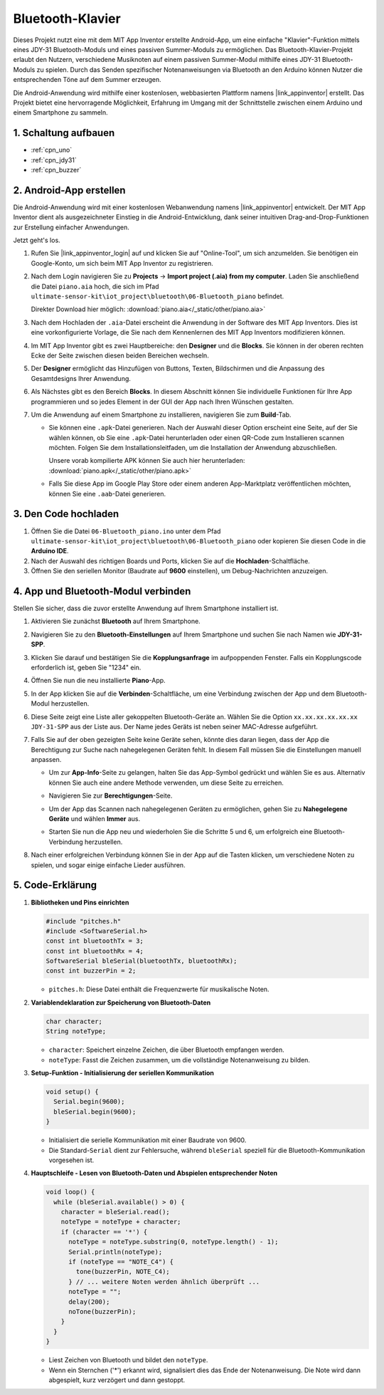 .. _iot_Bluetooth_piano:

Bluetooth-Klavier
=============================

.. raw:: html

   <video controls style = "max-width:100%">
      <source src="../_static/video/iot/11-iot_Bluetooth_piano.mp4"  type="video/mp4">
      Ihr Browser unterstützt das Video-Tag nicht.
   </video>
   <br/><br/>

Dieses Projekt nutzt eine mit dem MIT App Inventor erstellte Android-App, um eine einfache "Klavier"-Funktion mittels eines JDY-31 Bluetooth-Moduls und eines passiven Summer-Moduls zu ermöglichen. Das Bluetooth-Klavier-Projekt erlaubt den Nutzern, verschiedene Musiknoten auf einem passiven Summer-Modul mithilfe eines JDY-31 Bluetooth-Moduls zu spielen. Durch das Senden spezifischer Notenanweisungen via Bluetooth an den Arduino können Nutzer die entsprechenden Töne auf dem Summer erzeugen.

Die Android-Anwendung wird mithilfe einer kostenlosen, webbasierten Plattform namens |link_appinventor| erstellt. Das Projekt bietet eine hervorragende Möglichkeit, Erfahrung im Umgang mit der Schnittstelle zwischen einem Arduino und einem Smartphone zu sammeln.


1. Schaltung aufbauen
-----------------------------

.. image:: img/11-Wiring_Bluetooth_piano.png
    :width: 75%

* :ref:`cpn_uno`
* :ref:`cpn_jdy31`
* :ref:`cpn_buzzer`


2. Android-App erstellen
-----------------------------

Die Android-Anwendung wird mit einer kostenlosen Webanwendung namens |link_appinventor| entwickelt. 
Der MIT App Inventor dient als ausgezeichneter Einstieg in die Android-Entwicklung, dank seiner intuitiven Drag-and-Drop-Funktionen zur Erstellung einfacher Anwendungen.

Jetzt geht's los.

#. Rufen Sie |link_appinventor_login| auf und klicken Sie auf "Online-Tool", um sich anzumelden. Sie benötigen ein Google-Konto, um sich beim MIT App Inventor zu registrieren.

   .. image:: img/new/09-ai_signup_shadow.png
       :width: 90%
       :align: center

#. Nach dem Login navigieren Sie zu **Projects** -> **Import project (.aia) from my computer**. Laden Sie anschließend die Datei ``piano.aia`` hoch, die sich im Pfad ``ultimate-sensor-kit\iot_project\bluetooth\06-Bluetooth_piano`` befindet.

   Direkter Download hier möglich: :download:`piano.aia</_static/other/piano.aia>`

   .. image:: img/new/09-ai_import_shadow.png
        :align: center

#. Nach dem Hochladen der ``.aia``-Datei erscheint die Anwendung in der Software des MIT App Inventors. Dies ist eine vorkonfigurierte Vorlage, die Sie nach dem Kennenlernen des MIT App Inventors modifizieren können.

#. Im MIT App Inventor gibt es zwei Hauptbereiche: den **Designer** und die **Blocks**. Sie können in der oberen rechten Ecke der Seite zwischen diesen beiden Bereichen wechseln.

   .. image:: img/new/09-ai_intro_1_shadow.png

#. Der **Designer** ermöglicht das Hinzufügen von Buttons, Texten, Bildschirmen und die Anpassung des Gesamtdesigns Ihrer Anwendung.

   .. image:: img/new/11-ai_intro_2_shadow.png
   
#. Als Nächstes gibt es den Bereich **Blocks**. In diesem Abschnitt können Sie individuelle Funktionen für Ihre App programmieren und so jedes Element in der GUI der App nach Ihren Wünschen gestalten.

   .. image:: img/new/11-ai_intro_3_shadow.png

#. Um die Anwendung auf einem Smartphone zu installieren, navigieren Sie zum **Build**-Tab.

   .. image:: img/new/08-ai_intro_4_shadow.png

   * Sie können eine ``.apk``-Datei generieren. Nach der Auswahl dieser Option erscheint eine Seite, auf der Sie wählen können, ob Sie eine ``.apk``-Datei herunterladen oder einen QR-Code zum Installieren scannen möchten. Folgen Sie dem Installationsleitfaden, um die Installation der Anwendung abzuschließen. 

     Unsere vorab kompilierte APK können Sie auch hier herunterladen: :download:`piano.apk</_static/other/piano.apk>`

   * Falls Sie diese App im Google Play Store oder einem anderen App-Marktplatz veröffentlichen möchten, können Sie eine ``.aab``-Datei generieren.



3. Den Code hochladen
-----------------------------

#. Öffnen Sie die Datei ``06-Bluetooth_piano.ino`` unter dem Pfad ``ultimate-sensor-kit\iot_project\bluetooth\06-Bluetooth_piano`` oder kopieren Sie diesen Code in die **Arduino IDE**.

   .. raw:: html
       
       <iframe src=https://create.arduino.cc/editor/sunfounder01/a9d0b7bf-0927-4a10-88b9-bbc4a9abc5c8/preview?embed style="height:510px;width:100%;margin:10px 0" frameborder=0></iframe>

#. Nach der Auswahl des richtigen Boards und Ports, klicken Sie auf die **Hochladen**-Schaltfläche.

#. Öffnen Sie den seriellen Monitor (Baudrate auf **9600** einstellen), um Debug-Nachrichten anzuzeigen.


4. App und Bluetooth-Modul verbinden
-----------------------------------------------

Stellen Sie sicher, dass die zuvor erstellte Anwendung auf Ihrem Smartphone installiert ist.

#. Aktivieren Sie zunächst **Bluetooth** auf Ihrem Smartphone.

   .. image:: img/new/09-app_1_shadow.png
      :width: 60%
      :align: center

#. Navigieren Sie zu den **Bluetooth-Einstellungen** auf Ihrem Smartphone und suchen Sie nach Namen wie **JDY-31-SPP**.

   .. image:: img/new/09-app_2_shadow.png
      :width: 60%
      :align: center

#. Klicken Sie darauf und bestätigen Sie die **Kopplungsanfrage** im aufpoppenden Fenster. Falls ein Kopplungscode erforderlich ist, geben Sie "1234" ein.

   .. image:: img/new/09-app_3_shadow.png
      :width: 60%
      :align: center

#. Öffnen Sie nun die neu installierte **Piano**-App.

   .. image:: img/new/11-app_4_shadow.png
      :width: 25%
      :align: center

#. In der App klicken Sie auf die **Verbinden**-Schaltfläche, um eine Verbindung zwischen der App und dem Bluetooth-Modul herzustellen.

   .. image:: img/new/11-app_5_shadow.png
      :width: 85%
      :align: center

#. Diese Seite zeigt eine Liste aller gekoppelten Bluetooth-Geräte an. Wählen Sie die Option ``xx.xx.xx.xx.xx.xx JDY-31-SPP`` aus der Liste aus. Der Name jedes Geräts ist neben seiner MAC-Adresse aufgeführt.

   .. image:: img/new/11-app_6_shadow.png
      :width: 60%
      :align: center

#. Falls Sie auf der oben gezeigten Seite keine Geräte sehen, könnte dies daran liegen, dass der App die Berechtigung zur Suche nach nahegelegenen Geräten fehlt. In diesem Fall müssen Sie die Einstellungen manuell anpassen.

   * Um zur **App-Info**-Seite zu gelangen, halten Sie das App-Symbol gedrückt und wählen Sie es aus. Alternativ können Sie auch eine andere Methode verwenden, um diese Seite zu erreichen.

   .. image:: img/new/11-app_8_shadow.png
         :width: 60%
         :align: center

   * Navigieren Sie zur **Berechtigungen**-Seite.

   .. image:: img/new/08-app_9_shadow.png
         :width: 60%
         :align: center

   * Um der App das Scannen nach nahegelegenen Geräten zu ermöglichen, gehen Sie zu **Nahegelegene Geräte** und wählen **Immer** aus.

   .. image:: img/new/08-app_10_shadow.png
         :width: 60%
         :align: center

   * Starten Sie nun die App neu und wiederholen Sie die Schritte 5 und 6, um erfolgreich eine Bluetooth-Verbindung herzustellen.

#. Nach einer erfolgreichen Verbindung können Sie in der App auf die Tasten klicken, um verschiedene Noten zu spielen, und sogar einige einfache Lieder ausführen.

   .. image:: img/new/11-app_7_shadow.png
      :width: 85%
      :align: center

5. Code-Erklärung
-----------------------------------------------

1. **Bibliotheken und Pins einrichten**

   .. code-block:: arduino
   
      #include "pitches.h"
      #include <SoftwareSerial.h>
      const int bluetoothTx = 3;
      const int bluetoothRx = 4;
      SoftwareSerial bleSerial(bluetoothTx, bluetoothRx);
      const int buzzerPin = 2;

   - ``pitches.h``: Diese Datei enthält die Frequenzwerte für musikalische Noten.

   .. raw:: html

      <br/>

2. **Variablendeklaration zur Speicherung von Bluetooth-Daten**

   .. code-block:: arduino
   
      char character;
      String noteType;

   - ``character``: Speichert einzelne Zeichen, die über Bluetooth empfangen werden.
   - ``noteType``: Fasst die Zeichen zusammen, um die vollständige Notenanweisung zu bilden.

   .. raw:: html

      <br/>

3. **Setup-Funktion - Initialisierung der seriellen Kommunikation**

   .. code-block:: arduino
   
      void setup() {
        Serial.begin(9600);
        bleSerial.begin(9600);
      }

   - Initialisiert die serielle Kommunikation mit einer Baudrate von 9600.
   - Die Standard-``Serial`` dient zur Fehlersuche, während ``bleSerial`` speziell für die Bluetooth-Kommunikation vorgesehen ist.

4. **Hauptschleife - Lesen von Bluetooth-Daten und Abspielen entsprechender Noten**

   .. code-block:: arduino
   
      void loop() {
        while (bleSerial.available() > 0) {
          character = bleSerial.read();
          noteType = noteType + character;
          if (character == '*') {
            noteType = noteType.substring(0, noteType.length() - 1);
            Serial.println(noteType);
            if (noteType == "NOTE_C4") {
              tone(buzzerPin, NOTE_C4);
            } // ... weitere Noten werden ähnlich überprüft ...
            noteType = "";
            delay(200);
            noTone(buzzerPin);
          }
        }
      }

   - Liest Zeichen von Bluetooth und bildet den ``noteType``.
   - Wenn ein Sternchen ('*') erkannt wird, signalisiert dies das Ende der Notenanweisung. Die Note wird dann abgespielt, kurz verzögert und dann gestoppt.

